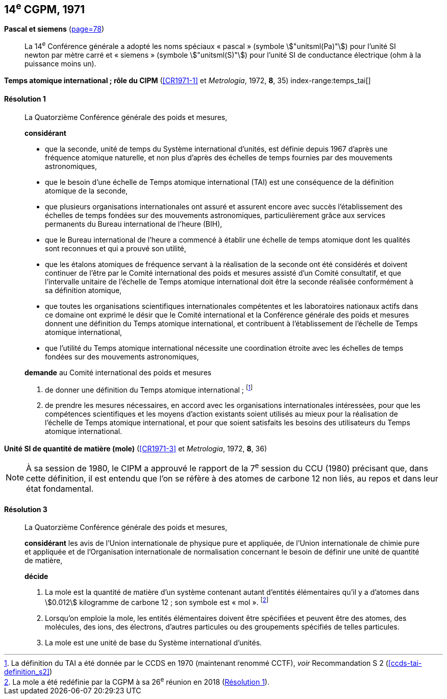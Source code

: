 [[cgpm14e1971]]
[%unnumbered]
== 14^e^ CGPM, 1971

[[cgpm14e1971siemens]]
[%unnumbered]
=== {blank}

[.variant-title,type=quoted]
*Pascal et siemens* (<<CR1971,page=78>>) (((pascal (stem:["unitsml(Pa)"]))))(((siemens (stem:["unitsml(S)"]))))(((unité(s),ayant des noms spéciaux et des symboles particuliers)))

____
La 14^e^ Conférence générale a adopté les noms spéciaux «{nbsp}pascal{nbsp}» (symbole stem:["unitsml(Pa)"]) pour l’unité SI
newton(((newton (stem:["unitsml(N)"])))) par mètre carré et «{nbsp}siemens{nbsp}» (symbole stem:["unitsml(S)"]) pour l’unité SI de conductance électrique
(ohm(((ohm (stem:["unitsml(Ohm)"])))) à la puissance moins un).
____

[[cgpm14e1971r1]]
[%unnumbered]
=== {blank}

[.variant-title,type=quoted]
*Temps atomique international{nbsp}; rôle du CIPM* (<<CR1971-1>> et _Metrologia_, 1972, *8*, 35) index-range:temps_tai[(((temps,atomique international (TAI))))]

[[cgpm14e1971r1r1]]
==== Résolution 1
____

La Quatorzième Conférence générale des poids et mesures,

*considérant*

* que la ((seconde)), unité de temps du Système international d’unités, est définie depuis 1967
d’après une fréquence atomique naturelle, et non plus d’après des échelles de temps fournies
par des mouvements astronomiques,
* que le besoin d’une échelle de Temps atomique international (TAI) est une conséquence de la
définition atomique de la seconde,
* que plusieurs organisations internationales ont assuré et assurent encore avec succès
l’établissement des échelles de temps fondées sur des mouvements astronomiques,
particulièrement grâce aux services permanents du Bureau international de l’heure (BIH),
* que le Bureau international de l’heure a commencé à établir une échelle de temps atomique
dont les qualités sont reconnues et qui a prouvé son utilité,
* que les étalons atomiques de fréquence servant à la réalisation de la ((seconde)) ont été
considérés et doivent continuer de l’être par le Comité international des poids et mesures
assisté d’un Comité consultatif, et que l’intervalle unitaire de l’échelle de Temps atomique
international doit être la seconde réalisée conformément à sa définition atomique,
* que toutes les organisations scientifiques internationales compétentes et les laboratoires
nationaux actifs dans ce domaine ont exprimé le désir que le Comité international et la
Conférence générale des poids et mesures donnent une définition du Temps atomique
international, et contribuent à l’établissement de l’échelle de Temps atomique international,
* que l’utilité du Temps atomique international nécessite une coordination étroite avec les
échelles de temps fondées sur des mouvements astronomiques,


*demande* au Comité international des poids et mesures

. de donner une définition du Temps atomique international{nbsp}; footnote:[La définition du TAI a été donnée par le CCDS en 1970 (maintenant renommé CCTF), _voir_ Recommandation S 2 (<<ccds-tai-definition_s2>>)]
. de prendre les mesures nécessaires, en accord avec les organisations internationales
intéressées, pour que les compétences scientifiques et les moyens d’action existants soient
utilisés au mieux pour la réalisation de l’échelle de Temps atomique international, et pour
que soient satisfaits les besoins des utilisateurs du Temps atomique international. [[temps_tai]]
____

[[cgpm14e1971r3]]
[%unnumbered]
=== {blank}

[.variant-title,type=quoted]
*Unité SI de quantité de matière (mole)* (<<CR1971-3>> et _Metrologia_, 1972, *8*, 36)(((mole (stem:["unitsml(mol)"]))))(((quantité de matière)))

NOTE: À sa session de 1980, le CIPM a approuvé le rapport de la 7^e^ session du
CCU (1980) précisant que, dans cette définition, il est
entendu que l’on se réfère à des atomes de ((carbone)) 12 non liés,
au repos et dans leur état fondamental.

[[cgpm14e1971r3r3]]
==== Résolution 3
____

La Quatorzième Conférence générale des poids et mesures,

*considérant* les avis de l’Union internationale de physique pure et appliquée, de l’Union
internationale de chimie pure et appliquée et de l’Organisation internationale de normalisation
concernant le besoin de définir une unité de quantité de matière(((quantité de matière))),

*décide*
(((mole (stem:["unitsml(mol)"]))))

. La mole est la quantité de matière(((quantité de matière))) d’un système contenant autant d’entités élémentaires qu’il
y a d’atomes dans stem:[0.012] kilogramme de ((carbone)) 12{nbsp}; son symbole est «{nbsp}mol{nbsp}». footnote:[La mole a été redéfinie
par la CGPM à sa 26^e^ réunion en 2018 (<<cgpm26th2018r1r1,Résolution 1>>).]

. Lorsqu’on emploie la mole, les entités élémentaires doivent être spécifiées et peuvent être
des atomes, des molécules, des ions, des électrons, d’autres particules ou des groupements
spécifiés de telles particules.

. La mole est une unité de base du Système international d’unités.
____

